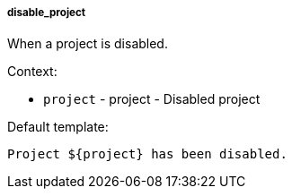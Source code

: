 [[event-disable_project]]
===== disable_project

When a project is disabled.

Context:

* `project` - project - Disabled project

Default template:

[source]
----
Project ${project} has been disabled.
----

